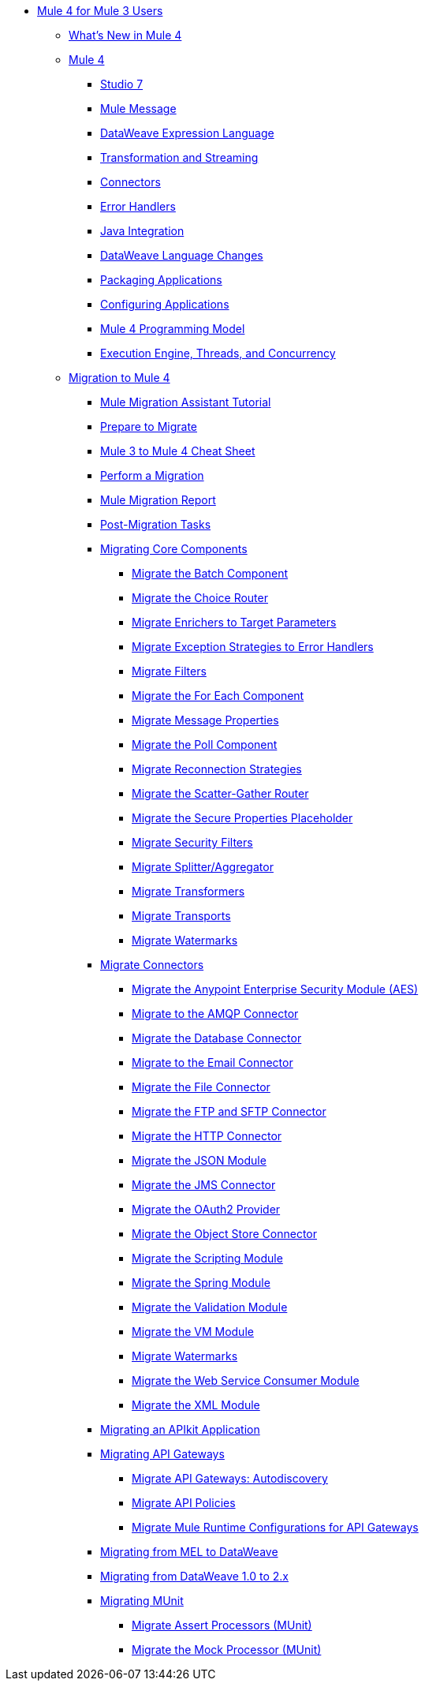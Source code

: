 * xref:index-migration.adoc[Mule 4 for Mule 3 Users]
** xref:mule-runtime-updates.adoc[What's New in Mule 4]
** xref:intro-overview.adoc[Mule 4]
*** xref:intro-studio.adoc[Studio 7]
*** xref:intro-mule-message.adoc[Mule Message]
*** xref:intro-expressions.adoc[DataWeave Expression Language]
*** xref:intro-transformations.adoc[Transformation and Streaming]
*** xref:intro-connectors.adoc[Connectors]
*** xref:intro-error-handlers.adoc[Error Handlers]
*** xref:intro-java-integration.adoc[Java Integration]
*** xref:intro-dataweave2.adoc[DataWeave Language Changes]
*** xref:intro-packaging.adoc[Packaging Applications]
*** xref:intro-configuration.adoc[Configuring Applications]
*** xref:intro-programming-model.adoc[Mule 4 Programming Model]
*** xref:intro-engine.adoc[Execution Engine, Threads, and Concurrency]
** xref:migration-tool.adoc[Migration to Mule 4]
*** xref:migration-tutorial.adoc[Mule Migration Assistant Tutorial]
*** xref:migration-prep.adoc[Prepare to Migrate]
*** xref:migration-cheat-sheet.adoc[Mule 3 to Mule 4 Cheat Sheet]
*** xref:migration-tool-procedure.adoc[Perform a Migration]
*** xref:migration-report.adoc[Mule Migration Report]
*** xref:migration-tool-post-mig.adoc[Post-Migration Tasks]
*** xref:migration-core.adoc[Migrating Core Components]
**** xref:migration-core-batch.adoc[Migrate the Batch Component]
**** xref:migration-core-choice.adoc[Migrate the Choice Router]
**** xref:migration-core-enricher.adoc[Migrate Enrichers to Target Parameters]
**** xref:migration-core-exception-strategies.adoc[Migrate Exception Strategies to Error Handlers]
**** xref:migration-filters.adoc[Migrate Filters]
**** xref:migration-core-foreach.adoc[Migrate the For Each Component]
**** xref:migration-message-properties.adoc[Migrate Message Properties]
**** xref:migration-core-poll.adoc[Migrate the Poll Component]
**** xref:migration-patterns-reconnection-strategies.adoc[Migrate Reconnection Strategies]
**** xref:migration-core-scatter-gather.adoc[Migrate the Scatter-Gather Router]
**** xref:migration-secure-properties-placeholder.adoc[Migrate the Secure Properties Placeholder]
**** xref:migration-security-filters.adoc[Migrate Security Filters]
**** xref:migration-core-splitter-aggregator.adoc[Migrate Splitter/Aggregator]
**** xref:migration-transformers.adoc[Migrate Transformers]
**** xref:migration-transports.adoc[Migrate Transports]
**** xref:migration-patterns-watermark.adoc[Migrate Watermarks]
*** xref:migration-connectors.adoc[Migrate Connectors]
**** xref:migration-aes.adoc[Migrate the Anypoint Enterprise Security Module (AES)]
**** xref:migration-connectors-amqp.adoc[Migrate to the AMQP Connector]
**** xref:migration-connectors-database.adoc[Migrate the Database Connector]
**** xref:migration-connectors-email.adoc[Migrate to the Email Connector]
**** xref:migration-connectors-file.adoc[Migrate the File Connector]
**** xref:migration-connectors-ftp-sftp.adoc[Migrate the FTP and SFTP Connector]
**** xref:migration-connectors-http.adoc[Migrate the HTTP Connector]
**** xref:migration-connectors-json.adoc[Migrate the JSON Module]
**** xref:migration-connectors-jms.adoc[Migrate the JMS Connector]
**** xref:migration-oauth2-provider.adoc[Migrate the OAuth2 Provider]
**** xref:migration-connectors-objectstore.adoc[Migrate the Object Store Connector]
**** xref:migration-module-scripting.adoc[Migrate the Scripting Module]
**** xref:migration-module-spring.adoc[Migrate the Spring Module]
**** xref:migration-module-validation.adoc[Migrate the Validation Module]
**** xref:migration-module-vm.adoc[Migrate the VM Module]
**** xref:migration-patterns-watermark.adoc[Migrate Watermarks]
**** xref:migration-module-wsc.adoc[Migrate the Web Service Consumer Module]
**** xref:migration-connectors-xml.adoc[Migrate the XML Module]
*** xref:migration-example-complex.adoc[Migrating an APIkit Application]
*** xref:migration-api-gateways.adoc[Migrating API Gateways]
**** xref:migration-api-gateways-autodiscovery.adoc[Migrate API Gateways: Autodiscovery]
**** xref:migration-api-gateways-policies.adoc[Migrate API Policies]
**** xref:migration-api-gateways-runtime-config.adoc[Migrate Mule Runtime Configurations for API Gateways]
*** xref:migration-mel.adoc[Migrating from MEL to DataWeave]
*** xref:migration-dataweave.adoc[Migrating from DataWeave 1.0 to 2.x]
*** xref:migration-munit.adoc[Migrating MUnit]
**** xref:migration-munit-assert-processor-changes.adoc[Migrate Assert Processors (MUnit)]
**** xref:migration-munit-mock-processor-changes.adoc[Migrate the Mock Processor (MUnit)]
